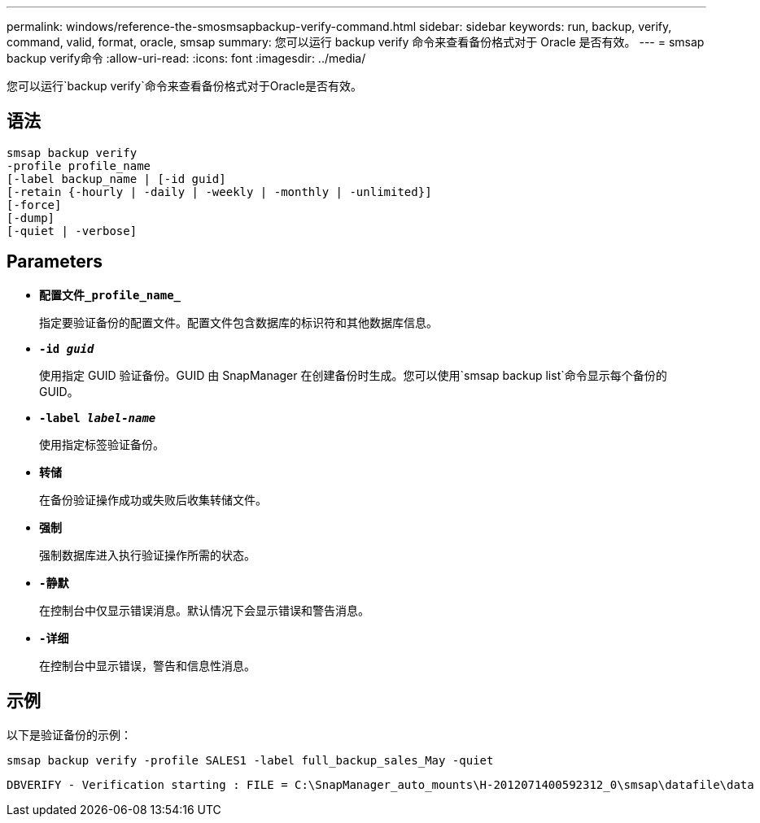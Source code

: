 ---
permalink: windows/reference-the-smosmsapbackup-verify-command.html 
sidebar: sidebar 
keywords: run, backup, verify, command, valid, format, oracle, smsap 
summary: 您可以运行 backup verify 命令来查看备份格式对于 Oracle 是否有效。 
---
= smsap backup verify命令
:allow-uri-read: 
:icons: font
:imagesdir: ../media/


[role="lead"]
您可以运行`backup verify`命令来查看备份格式对于Oracle是否有效。



== 语法

[listing]
----
smsap backup verify
-profile profile_name
[-label backup_name | [-id guid]
[-retain {-hourly | -daily | -weekly | -monthly | -unlimited}]
[-force]
[-dump]
[-quiet | -verbose]
----


== Parameters

* *`配置文件_profile_name_`*
+
指定要验证备份的配置文件。配置文件包含数据库的标识符和其他数据库信息。

* *`-id _guid_`*
+
使用指定 GUID 验证备份。GUID 由 SnapManager 在创建备份时生成。您可以使用`smsap backup list`命令显示每个备份的GUID。

* *`-label _label-name_`*
+
使用指定标签验证备份。

* *`转储`*
+
在备份验证操作成功或失败后收集转储文件。

* *`强制`*
+
强制数据库进入执行验证操作所需的状态。

* *`-静默`*
+
在控制台中仅显示错误消息。默认情况下会显示错误和警告消息。

* *`-详细`*
+
在控制台中显示错误，警告和信息性消息。





== 示例

以下是验证备份的示例：

[listing]
----
smsap backup verify -profile SALES1 -label full_backup_sales_May -quiet
----
[listing]
----
DBVERIFY - Verification starting : FILE = C:\SnapManager_auto_mounts\H-2012071400592312_0\smsap\datafile\data
----